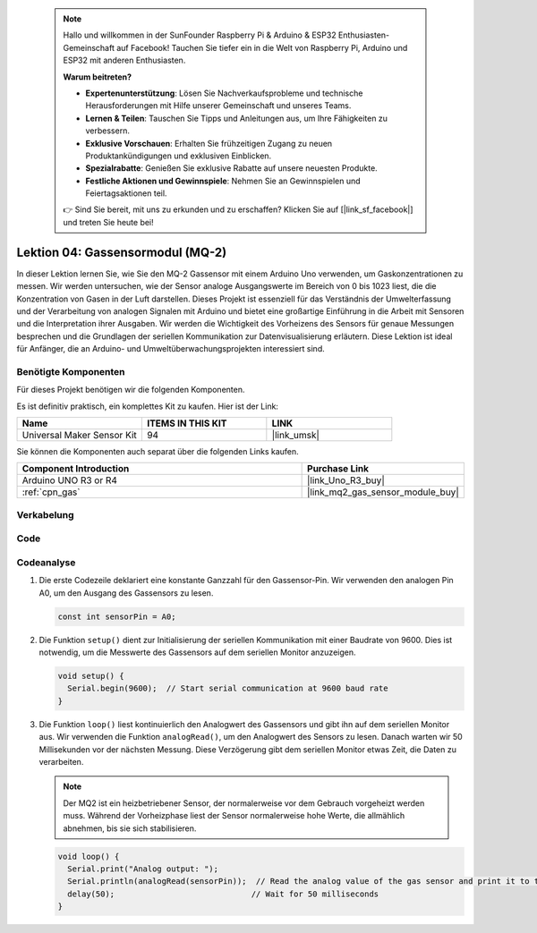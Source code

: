  .. note::

    Hallo und willkommen in der SunFounder Raspberry Pi & Arduino & ESP32 Enthusiasten-Gemeinschaft auf Facebook! Tauchen Sie tiefer ein in die Welt von Raspberry Pi, Arduino und ESP32 mit anderen Enthusiasten.

    **Warum beitreten?**

    - **Expertenunterstützung**: Lösen Sie Nachverkaufsprobleme und technische Herausforderungen mit Hilfe unserer Gemeinschaft und unseres Teams.
    - **Lernen & Teilen**: Tauschen Sie Tipps und Anleitungen aus, um Ihre Fähigkeiten zu verbessern.
    - **Exklusive Vorschauen**: Erhalten Sie frühzeitigen Zugang zu neuen Produktankündigungen und exklusiven Einblicken.
    - **Spezialrabatte**: Genießen Sie exklusive Rabatte auf unsere neuesten Produkte.
    - **Festliche Aktionen und Gewinnspiele**: Nehmen Sie an Gewinnspielen und Feiertagsaktionen teil.

    👉 Sind Sie bereit, mit uns zu erkunden und zu erschaffen? Klicken Sie auf [|link_sf_facebook|] und treten Sie heute bei!

.. _uno_lesson04_mq2:

Lektion 04: Gassensormodul (MQ-2)
============================================

In dieser Lektion lernen Sie, wie Sie den MQ-2 Gassensor mit einem Arduino Uno verwenden, um Gaskonzentrationen zu messen. Wir werden untersuchen, wie der Sensor analoge Ausgangswerte im Bereich von 0 bis 1023 liest, die die Konzentration von Gasen in der Luft darstellen. Dieses Projekt ist essenziell für das Verständnis der Umwelterfassung und der Verarbeitung von analogen Signalen mit Arduino und bietet eine großartige Einführung in die Arbeit mit Sensoren und die Interpretation ihrer Ausgaben. Wir werden die Wichtigkeit des Vorheizens des Sensors für genaue Messungen besprechen und die Grundlagen der seriellen Kommunikation zur Datenvisualisierung erläutern. Diese Lektion ist ideal für Anfänger, die an Arduino- und Umweltüberwachungsprojekten interessiert sind.

Benötigte Komponenten
--------------------------

Für dieses Projekt benötigen wir die folgenden Komponenten.

Es ist definitiv praktisch, ein komplettes Kit zu kaufen. Hier ist der Link:

.. list-table::
    :widths: 20 20 20
    :header-rows: 1

    *   - Name	
        - ITEMS IN THIS KIT
        - LINK
    *   - Universal Maker Sensor Kit
        - 94
        - |link_umsk|

Sie können die Komponenten auch separat über die folgenden Links kaufen.

.. list-table::
    :widths: 30 10
    :header-rows: 1

    *   - Component Introduction
        - Purchase Link

    *   - Arduino UNO R3 or R4
        - |link_Uno_R3_buy|
    *   - :ref:`cpn_gas`
        - |link_mq2_gas_sensor_module_buy|

Verkabelung
---------------------------

.. image:: img/Lesson_04_mq2_sensor_circuit_uno_bb.png
    :width: 100%

Code
---------------------------

.. raw:: html

    <iframe src=https://create.arduino.cc/editor/sunfounder01/6af3295c-28dd-4319-8f26-587930ffd2ef/preview?embed style="height:510px;width:100%;margin:10px 0" frameborder=0></iframe>

Codeanalyse
---------------------------

1. Die erste Codezeile deklariert eine konstante Ganzzahl für den Gassensor-Pin. Wir verwenden den analogen Pin A0, um den Ausgang des Gassensors zu lesen.

   .. code-block:: arduino
   
      const int sensorPin = A0;

2. Die Funktion ``setup()`` dient zur Initialisierung der seriellen Kommunikation mit einer Baudrate von 9600. Dies ist notwendig, um die Messwerte des Gassensors auf dem seriellen Monitor anzuzeigen.

   .. code-block:: arduino
   
      void setup() {
        Serial.begin(9600);  // Start serial communication at 9600 baud rate
      }

3. Die Funktion ``loop()`` liest kontinuierlich den Analogwert des Gassensors und gibt ihn auf dem seriellen Monitor aus. Wir verwenden die Funktion ``analogRead()``, um den Analogwert des Sensors zu lesen. Danach warten wir 50 Millisekunden vor der nächsten Messung. Diese Verzögerung gibt dem seriellen Monitor etwas Zeit, die Daten zu verarbeiten.

   .. note:: 
   
     Der MQ2 ist ein heizbetriebener Sensor, der normalerweise vor dem Gebrauch vorgeheizt werden muss. Während der Vorheizphase liest der Sensor normalerweise hohe Werte, die allmählich abnehmen, bis sie sich stabilisieren.

   .. code-block:: arduino
   
      void loop() {
        Serial.print("Analog output: ");
        Serial.println(analogRead(sensorPin));  // Read the analog value of the gas sensor and print it to the serial monitor
        delay(50);                             // Wait for 50 milliseconds
      }


